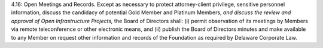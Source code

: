 4.16: Open Meetings and Records. Except as necessary to protect attorney-client
privilege, sensitive personnel information, discuss the candidacy of
potential Gold Member and Platinum Members, *and discuss the review and
approval of Open Infrastructure Projects,* the Board of Directors shall:
(i) permit observation of its meetings by Members via remote teleconference or
other electronic means, and (ii) publish the Board of Directors minutes and
make available to any Member on request other information and records of the
Foundation as required by Delaware Corporate Law.